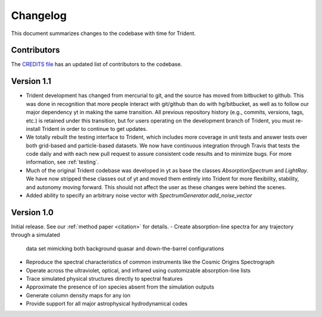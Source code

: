 .. _changelog:

Changelog
=========

This document summarizes changes to the codebase with time for Trident.

Contributors
------------

The `CREDITS file <https://github.com/trident-project/trident/blob/master/CREDITS>`_ 
has an updated list of contributors to the codebase.

Version 1.1
-----------

- Trident development has changed from mercurial to git, and the source has 
  moved from bitbucket to github.  This was done in recognition that more
  people interact with git/github than do with hg/bitbucket, as well as to
  follow our major dependency yt in making the same transition.  All previous
  repository history (e.g., commits, versions, tags, etc.) is retained under
  this transition, but for users operating on the development branch of 
  Trident, you must re-install Trident in order to continue to get updates.
- We totally rebuilt the testing interface to Trident, which includes 
  more coverage in unit tests and answer tests over both grid-based and
  particle-based datasets.  We now have continuous integration through Travis
  that tests the code daily and with each new pull request to assure 
  consistent code results and to minimize bugs.  For more information, see
  :ref:`testing`.
- Much of the original Trident codebase was developed in yt as base the classes
  `AbsorptionSpectrum` and `LightRay`.  We have now stripped these classes 
  out of yt and moved them entirely into Trident for more flexibility, 
  stability, and autonomy moving forward.  This should not affect the user
  as these changes were behind the scenes.
- Added ability to specify an arbitrary noise vector with `SpectrumGenerator.add_noise_vector`

Version 1.0
-----------

Initial release.  See our :ref:`method paper <citation>` for details. 
- Create absorption-line spectra for any trajectory through a simulated 
  data set mimicking both background quasar and down-the-barrel configurations
- Reproduce the spectral characteristics of common instruments like the 
  Cosmic Origins Spectrograph
- Operate across the ultraviolet, optical, and infrared using customizable 
  absorption-line lists
- Trace simulated physical structures directly to spectral features
- Approximate the presence of ion species absent from the simulation outputs
- Generate column density maps for any ion
- Provide support for all major astrophysical hydrodynamical codes
